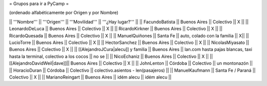 = Grupos para ir a PyCamp =

(ordenado alfabéticamente por Origen y por Nombre)

|| '''Nombre'''   || '''Origen'''      || '''Movilidad''' || '''¿Hay lugar?''' ||
|| FacundoBatista || Buenos Aires      || Colectivo       || X                 ||
|| LeonardoDeLuca || Buenos Aires      || Colectivo       || X                 ||
|| RicardoKirkner || Buenos Aires      || Colectivo       || X                 ||
|| RicardoQuesada || Buenos Aires      || Colectivo       || X                 ||
|| ManuelQuiñones || Santa Fe          || auto, colado con la familia            || X||
|| LucioTorre     || Buenos Aires      || Colectivo       || X ||
|| HectorSanchez  || Buenos Aires      || Colectivo       || X ||
|| NicolasMiyasato  || Buenos Aires      || Colectivo       || X ||
|| [[AlejandroJCura|alecu]] y familia || Buenos Aires || lan.com hasta pajas blancas, taxi hasta la terminal, colectivo a los cocos || no se ||
|| NicoEchaniz || Buenos Aires || Colectivo       || X                 ||
|| [[AlejandroDavidWeil|dave]]|| Buenos Aires || Colectivo || X ||
|| JohnLenton     || Córdoba           || Colectivo       || un montonazón     ||
|| HoracioDuran     || Córdoba           || Colectivo       || colectivo.asientos - len(pasajeros)     ||
|| ManuelKaufmann || Santa Fe / Paraná || Colectivo       || X                 ||
|| MarianoReingart || Buenos Aires || idém alecu || idém alecu ||
